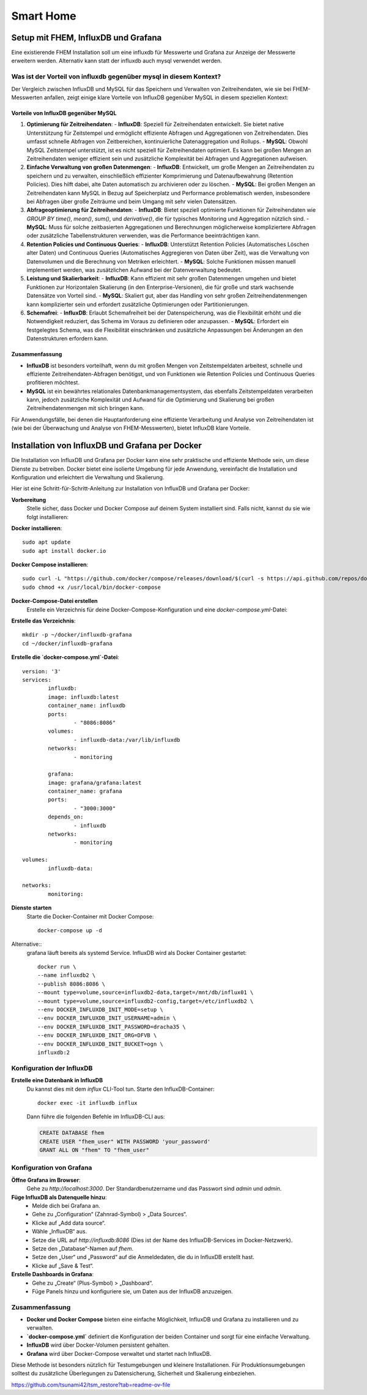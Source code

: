 ###########
Smart Home
###########


Setup mit FHEM, InfluxDB und Grafana
====================================

Eine existierende FHEM Installation soll um eine influxdb für Messwerte und Grafana zur Anzeige der Messwerte erweitern werden. Alternativ kann statt der influxdb auch mysql verwendet werden.

Was ist der Vorteil von influxdb gegenüber mysql in diesem Kontext?
-------------------------------------------------------------------

Der Vergleich zwischen InfluxDB und MySQL für das Speichern und Verwalten von Zeitreihendaten, wie sie bei FHEM-Messwerten anfallen, zeigt einige klare Vorteile von InfluxDB gegenüber MySQL in diesem speziellen Kontext:

Vorteile von InfluxDB gegenüber MySQL
~~~~~~~~~~~~~~~~~~~~~~~~~~~~~~~~~~~~~

1. **Optimierung für Zeitreihendaten**:
   - **InfluxDB**: Speziell für Zeitreihendaten entwickelt. Sie bietet native Unterstützung für Zeitstempel und ermöglicht effiziente Abfragen und Aggregationen von Zeitreihendaten. Dies umfasst schnelle Abfragen von Zeitbereichen, kontinuierliche Datenaggregation und Rollups.
   - **MySQL**: Obwohl MySQL Zeitstempel unterstützt, ist es nicht speziell für Zeitreihendaten optimiert. Es kann bei großen Mengen an Zeitreihendaten weniger effizient sein und zusätzliche Komplexität bei Abfragen und Aggregationen aufweisen.

2. **Einfache Verwaltung von großen Datenmengen**:
   - **InfluxDB**: Entwickelt, um große Mengen an Zeitreihendaten zu speichern und zu verwalten, einschließlich effizienter Komprimierung und Datenaufbewahrung (Retention Policies). Dies hilft dabei, alte Daten automatisch zu archivieren oder zu löschen.
   - **MySQL**: Bei großen Mengen an Zeitreihendaten kann MySQL in Bezug auf Speicherplatz und Performance problematisch werden, insbesondere bei Abfragen über große Zeiträume und beim Umgang mit sehr vielen Datensätzen.

3. **Abfrageoptimierung für Zeitreihendaten**:
   - **InfluxDB**: Bietet speziell optimierte Funktionen für Zeitreihendaten wie `GROUP BY time()`, `mean()`, `sum()`, und `derivative()`, die für typisches Monitoring und Aggregation nützlich sind.
   - **MySQL**: Muss für solche zeitbasierten Aggregationen und Berechnungen möglicherweise kompliziertere Abfragen oder zusätzliche Tabellenstrukturen verwenden, was die Performance beeinträchtigen kann.

4. **Retention Policies und Continuous Queries**:
   - **InfluxDB**: Unterstützt Retention Policies (Automatisches Löschen alter Daten) und Continuous Queries (Automatisches Aggregieren von Daten über Zeit), was die Verwaltung von Datenvolumen und die Berechnung von Metriken erleichtert.
   - **MySQL**: Solche Funktionen müssen manuell implementiert werden, was zusätzlichen Aufwand bei der Datenverwaltung bedeutet.

5. **Leistung und Skalierbarkeit**:
   - **InfluxDB**: Kann effizient mit sehr großen Datenmengen umgehen und bietet Funktionen zur Horizontalen Skalierung (in den Enterprise-Versionen), die für große und stark wachsende Datensätze von Vorteil sind.
   - **MySQL**: Skaliert gut, aber das Handling von sehr großen Zeitreihendatenmengen kann komplizierter sein und erfordert zusätzliche Optimierungen oder Partitionierungen.

6. **Schemafrei**:
   - **InfluxDB**: Erlaubt Schemafreiheit bei der Datenspeicherung, was die Flexibilität erhöht und die Notwendigkeit reduziert, das Schema im Voraus zu definieren oder anzupassen.
   - **MySQL**: Erfordert ein festgelegtes Schema, was die Flexibilität einschränken und zusätzliche Anpassungen bei Änderungen an den Datenstrukturen erfordern kann.

Zusammenfassung
~~~~~~~~~~~~~~~

- **InfluxDB** ist besonders vorteilhaft, wenn du mit großen Mengen von Zeitstempeldaten arbeitest, schnelle und effiziente Zeitreihendaten-Abfragen benötigst, und von Funktionen wie Retention Policies und Continuous Queries profitieren möchtest.
- **MySQL** ist ein bewährtes relationales Datenbankmanagementsystem, das ebenfalls Zeitstempeldaten verarbeiten kann, jedoch zusätzliche Komplexität und Aufwand für die Optimierung und Skalierung bei großen Zeitreihendatenmengen mit sich bringen kann.

Für Anwendungsfälle, bei denen die Hauptanforderung eine effiziente Verarbeitung und Analyse von Zeitreihendaten ist (wie bei der Überwachung und Analyse von FHEM-Messwerten), bietet InfluxDB klare Vorteile.


Installation von InfluxDB und Grafana per Docker
================================================

Die Installation von InfluxDB und Grafana per Docker kann eine sehr praktische und effiziente Methode sein, um diese Dienste zu betreiben. Docker bietet eine isolierte Umgebung für jede Anwendung, vereinfacht die Installation und Konfiguration und erleichtert die Verwaltung und Skalierung.

Hier ist eine Schritt-für-Schritt-Anleitung zur Installation von InfluxDB und Grafana per Docker:

**Vorbereitung**
	Stelle sicher, dass Docker und Docker Compose auf deinem System installiert sind. Falls nicht, kannst du sie wie folgt installieren:

**Docker installieren**::

  sudo apt update
  sudo apt install docker.io

**Docker Compose installieren**::

	sudo curl -L "https://github.com/docker/compose/releases/download/$(curl -s https://api.github.com/repos/docker/compose/releases/latest | grep tag_name | cut -d '"' -f 4)/docker-compose-$(uname -s)-$(uname -m)" -o /usr/local/bin/docker-compose
	sudo chmod +x /usr/local/bin/docker-compose

**Docker-Compose-Datei erstellen**
	Erstelle ein Verzeichnis für deine Docker-Compose-Konfiguration und eine `docker-compose.yml`-Datei:

**Erstelle das Verzeichnis**::

   mkdir -p ~/docker/influxdb-grafana
   cd ~/docker/influxdb-grafana

**Erstelle die `docker-compose.yml`-Datei**::

	version: '3'
	services:
		influxdb:
		image: influxdb:latest
		container_name: influxdb
		ports:
			- "8086:8086"
		volumes:
			- influxdb-data:/var/lib/influxdb
		networks:
			- monitoring

		grafana:
		image: grafana/grafana:latest
		container_name: grafana
		ports:
			- "3000:3000"
		depends_on:
			- influxdb
		networks:
			- monitoring

	volumes:
		influxdb-data:

	networks:
		monitoring:

**Dienste starten**
	Starte die Docker-Container mit Docker Compose::

		docker-compose up -d


Alternative::
	grafana läuft bereits als systemd Service. InfluxDB wird als Docker Container gestartet::

		docker run \
		--name influxdb2 \
		--publish 8086:8086 \
		--mount type=volume,source=influxdb2-data,target=/mnt/db/influx01 \
		--mount type=volume,source=influxdb2-config,target=/etc/influxdb2 \
		--env DOCKER_INFLUXDB_INIT_MODE=setup \
		--env DOCKER_INFLUXDB_INIT_USERNAME=admin \
		--env DOCKER_INFLUXDB_INIT_PASSWORD=dracha35 \
		--env DOCKER_INFLUXDB_INIT_ORG=DFVB \
		--env DOCKER_INFLUXDB_INIT_BUCKET=ogn \
		influxdb:2

Konfiguration der InfluxDB
--------------------------

**Erstelle eine Datenbank in InfluxDB**
   Du kannst dies mit dem `influx` CLI-Tool tun. Starte den InfluxDB-Container::

	   docker exec -it influxdb influx

   Dann führe die folgenden Befehle im InfluxDB-CLI aus:

   .. code-block:: sql

	CREATE DATABASE fhem
	CREATE USER "fhem_user" WITH PASSWORD 'your_password'
	GRANT ALL ON "fhem" TO "fhem_user"


Konfiguration von Grafana
-------------------------

**Öffne Grafana im Browser**:
   Gehe zu `http://localhost:3000`. Der Standardbenutzername und das Passwort sind `admin` und `admin`.

**Füge InfluxDB als Datenquelle hinzu**:
   - Melde dich bei Grafana an.
   - Gehe zu „Configuration“ (Zahnrad-Symbol) > „Data Sources“.
   - Klicke auf „Add data source“.
   - Wähle „InfluxDB“ aus.
   - Setze die URL auf `http://influxdb:8086` (Dies ist der Name des InfluxDB-Services im Docker-Netzwerk).
   - Setze den „Database“-Namen auf `fhem`.
   - Setze den „User“ und „Password“ auf die Anmeldedaten, die du in InfluxDB erstellt hast.
   - Klicke auf „Save & Test“.

**Erstelle Dashboards in Grafana**:
   - Gehe zu „Create“ (Plus-Symbol) \> „Dashboard“.
   - Füge Panels hinzu und konfiguriere sie, um Daten aus der InfluxDB anzuzeigen.

Zusammenfassung
---------------

- **Docker und Docker Compose** bieten eine einfache Möglichkeit, InfluxDB und Grafana zu installieren und zu verwalten.
- **`docker-compose.yml`** definiert die Konfiguration der beiden Container und sorgt für eine einfache Verwaltung.
- **InfluxDB** wird über Docker-Volumen persistent gehalten.
- **Grafana** wird über Docker-Compose verwaltet und startet nach InfluxDB.

Diese Methode ist besonders nützlich für Testumgebungen und kleinere Installationen. Für Produktionsumgebungen solltest du zusätzliche Überlegungen zu Datensicherung, Sicherheit und Skalierung einbeziehen.






https://github.com/tsunami42/tsm_restore?tab=readme-ov-file

